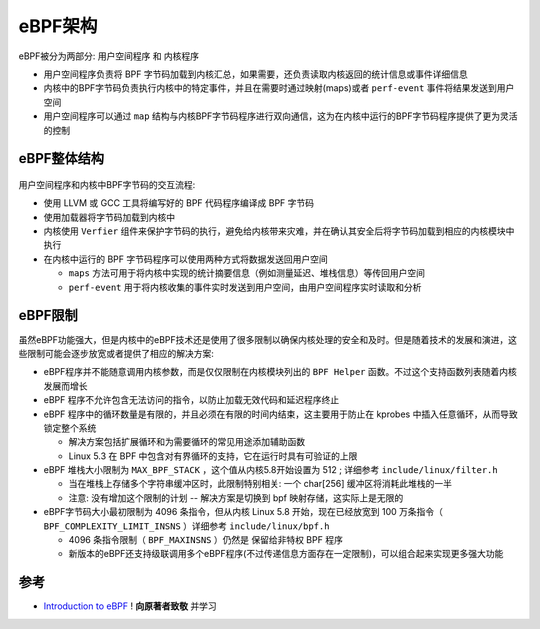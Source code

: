 .. _ebpf_arch:

=================
eBPF架构
=================

eBPF被分为两部分: 用户空间程序 和 内核程序

- 用户空间程序负责将 BPF 字节码加载到内核汇总，如果需要，还负责读取内核返回的统计信息或事件详细信息
- 内核中的BPF字节码负责执行内核中的特定事件，并且在需要时通过映射(maps)或者 ``perf-event`` 事件将结果发送到用户空间
- 用户空间程序可以通过 ``map`` 结构与内核BPF字节码程序进行双向通信，这为在内核中运行的BPF字节码程序提供了更为灵活的控制

eBPF整体结构
===================

.. figure:: ../../_static/kernel/ebpf/ebpf_arch.png
   :scale: 55

用户空间程序和内核中BPF字节码的交互流程:

- 使用 LLVM 或 GCC 工具将编写好的 BPF 代码程序编译成 BPF 字节码
- 使用加载器将字节码加载到内核中
- 内核使用 ``Verfier`` 组件来保护字节码的执行，避免给内核带来灾难，并在确认其安全后将字节码加载到相应的内核模块中执行
- 在内核中运行的 BPF 字节码程序可以使用两种方式将数据发送回用户空间

  - ``maps`` 方法可用于将内核中实现的统计摘要信息（例如测量延迟、堆栈信息）等传回用户空间
  - ``perf-event`` 用于将内核收集的事件实时发送到用户空间，由用户空间程序实时读取和分析

eBPF限制
==========

虽然eBPF功能强大，但是内核中的eBPF技术还是使用了很多限制以确保内核处理的安全和及时。但是随着技术的发展和演进，这些限制可能会逐步放宽或者提供了相应的解决方案:

- eBPF程序并不能随意调用内核参数，而是仅仅限制在内核模块列出的 ``BPF Helper`` 函数。不过这个支持函数列表随着内核发展而增长
- eBPF 程序不允许包含无法访问的指令，以防止加载无效代码和延迟程序终止
- eBPF 程序中的循环数量是有限的，并且必须在有限的时间内结束，这主要用于防止在 kprobes 中插入任意循环，从而导致锁定整个系统

  - 解决方案包括扩展循环和为需要循环的常见用途添加辅助函数
  - Linux 5.3 在 BPF 中包含对有界循环的支持，它在运行时具有可验证的上限

- eBPF 堆栈大小限制为 ``MAX_BPF_STACK`` ，这个值从内核5.8开始设置为 512 ; 详细参考 ``include/linux/filter.h`` 

  - 当在堆栈上存储多个字符串缓冲区时，此限制特别相关: 一个 char[256] 缓冲区将消耗此堆栈的一半
  - 注意: 没有增加这个限制的计划 -- 解决方案是切换到 bpf 映射存储，这实际上是无限的

- eBPF字节码大小最初限制为 4096 条指令，但从内核 Linux 5.8 开始，现在已经放宽到 100 万条指令（ ``BPF_COMPLEXITY_LIMIT_INSNS`` ）详细参考 ``include/linux/bpf.h``

  - 4096 条指令限制（ ``BPF_MAXINSNS`` ）仍然是 保留给非特权 BPF 程序
  - 新版本的eBPF还支持级联调用多个eBPF程序(不过传递信息方面存在一定限制)，可以组合起来实现更多强大功能

参考
=======

- `Introduction to eBPF <https://houmin.cc/posts/2c811c2c/>`_ !  **向原著者致敬** 并学习
